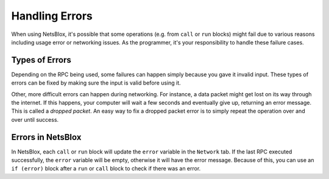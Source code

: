 Handling Errors
===============

When using NetsBlox, it's possible that some operations (e.g. from ``call`` or ``run`` blocks) might fail due to various reasons including usage error or networking issues.
As the programmer, it's your responsibility to handle these failure cases.

Types of Errors
---------------

Depending on the RPC being used, some failures can happen simply because you gave it invalid input.
These types of errors can be fixed by making sure the input is valid before using it.

Other, more difficult errors can happen during networking.
For instance, a data packet might get lost on its way through the internet.
If this happens, your computer will wait a few seconds and eventually give up, returning an error message.
This is called a *dropped packet*.
An easy way to fix a dropped packet error is to simply repeat the operation over and over until success.

Errors in NetsBlox
------------------

In NetsBlox, each ``call`` or ``run`` block will update the ``error`` variable in the ``Network`` tab.
If the last RPC executed successfully, the ``error`` variable will be empty, otherwise it will have the error message.
Because of this, you can use an ``if (error)`` block after a ``run`` or ``call`` block to check if there was an error.
